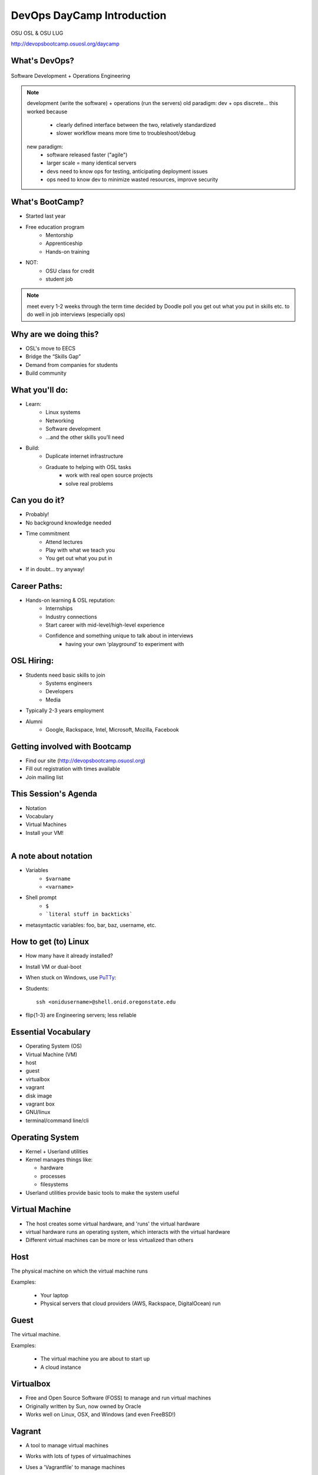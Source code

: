 DevOps DayCamp Introduction
===========================

OSU OSL & OSU LUG

http://devopsbootcamp.osuosl.org/daycamp

What's DevOps?
--------------

.. figure:: /static/devops.jpg

Software Development + Operations Engineering

.. note::
    development (write the software) + operations (run the servers)
    old paradigm: dev + ops discrete... this worked because
        * clearly defined interface between the two, relatively standardized
        * slower workflow means more time to troubleshoot/debug
    new paradigm:
        * software released faster ("agile")
        * larger scale = many identical servers
        * devs need to know ops for testing, anticipating deployment issues
        * ops need to know dev to minimize wasted resources, improve security

What's BootCamp?
----------------

* Started last year
* Free education program
    * Mentorship
    * Apprenticeship
    * Hands-on training
* NOT:
    * OSU class for credit
    * student job

.. note::
    meet every 1-2 weeks through the term
    time decided by Doodle poll
    you get out what you put in
    skills etc. to do well in job interviews (especially ops)

Why are we doing this?
----------------------

* OSL's move to EECS
* Bridge the “Skills Gap”
* Demand from companies for students
* Build community

What you'll do:
---------------

* Learn:
    * Linux systems
    * Networking
    * Software development
    * ...and the other skills you’ll need
* Build:
    * Duplicate internet infrastructure
    * Graduate to helping with OSL tasks
        * work with real open source projects
        * solve real problems

Can you do it?
--------------

* Probably!
* No background knowledge needed
* Time commitment
    * Attend lectures
    * Play with what we teach you
    * You get out what you put in
* If in doubt... try anyway!

Career Paths:
-------------

* Hands-on learning & OSL reputation:
    * Internships
    * Industry connections
    * Start career with mid-level/high-level experience
    * Confidence and something unique to talk about in interviews
        * having your own ‘playground’ to experiment with

OSL Hiring:
-----------

* Students need basic skills to join
    * Systems engineers
    * Developers
    * Media
* Typically 2-3 years employment
* Alumni
    * Google, Rackspace, Intel, Microsoft, Mozilla, Facebook

Getting involved with Bootcamp
------------------------------

* Find our site (http://devopsbootcamp.osuosl.org)
* Fill out registration with times available
* Join mailing list

This Session's Agenda
---------------------

* Notation
* Vocabulary
* Virtual Machines
* Install your VM!

.. figure:: /static/Tux.png
    :align: right

A note about notation
---------------------

.. figure:: /static/stickynote.png
    :align: right
    :scale: 20%

* Variables
    * ``$varname``
    * ``<varname>``
* Shell prompt
    * ``$``
    * ```literal stuff in backticks```
* metasyntactic variables: foo, bar, baz, username, etc.

How to get (to) Linux
---------------------

.. figure:: /static/dualboot.png
    :align: right
    :scale: 40%

* How many have it already installed?
* Install VM or dual-boot
* When stuck on Windows, use `PuTTy`_:
* Students::

    ssh <onidusername>@shell.onid.oregonstate.edu


.. figure:: /static/osm_server.jpg
    :align: right
    :scale: 50%

* flip{1-3} are Engineering servers; less reliable

.. _PuTTy: http://www.chiark.greenend.org.uk/~sgtatham/putty/

Essential Vocabulary
--------------------

* Operating System (OS)
* Virtual Machine (VM)
* host
* guest
* virtualbox
* vagrant
* disk image
* vagrant box
* GNU/linux
* terminal/command line/cli

Operating System
----------------

* Kernel + Userland utilities
* Kernel manages things like:

  * hardware
  * processes
  * filesystems

* Userland utilities provide basic tools to make the system useful

Virtual Machine
---------------

* The host creates some virtual hardware, and 'runs' the virtual hardware
* virtual hardware runs an operating system, which interacts with the virtual hardware
* Different virtual machines can be more or less virtualized than others

Host
----

The physical machine on which the virtual machine runs

Examples:

  * Your laptop
  * Physical servers that cloud providers (AWS, Rackspace, DigitalOcean) run

Guest
-----

The virtual machine.

Examples:

  * The virtual machine you are about to start up
  * A cloud instance

Virtualbox
----------

* Free and Open Source Software (FOSS) to manage and run virtual machines
* Originally written by Sun, now owned by Oracle
* Works well on Linux, OSX, and Windows (and even FreeBSD!)

Vagrant
-------

* A tool to manage virtual machines
* Works with lots of types of virtualmachines
* Uses a 'Vagrantfile' to manage machines
* Workflow looks like::

    $ vagrant init <box>
    $ vagrant up
    $ vagrant ssh

Disk Image
----------

* a file which lives on the host that represents a disk to a VM
* delete it, and the hard drive on the VM disappears
* different formats exist, not always convertible

Vagrant Box
-----------

* A disk image + vagrant metadata
* Allows you to copy a virtual machine and run it elsewhere
* Tied to backend vagrant uses (virtualbox for us)

GNU
---

.. figure:: /static/gnu.jpg
    :align: right

* Set of user-space tools needed to complete a basic operating system
* Started by Richard Stallman (rms)
* Maintained by the FSF (which is run by rms)
* Licensed under the GPL (which rms wrote)

Linux
-----

.. figure:: /static/Tux.png
    :align: left

* A kernel (and ONLY a kernel)
* Started by Linus Torvalds
* Licensed under the GPL

Trying Linux on a Virtual Machine
---------------------------------

Virtual machines act as a full system on a physical machine

.. figure:: /static/virtualbox.png
    :align: right :scale: 50%

* Hypervisors:

    * VirtualBox (free) -- we will use this one
    * VMWare (mostly free)
    * KVM (Linux only hosts)
    * Parallels

* Public Cloud Virtual Machines

    * Amazon EC2, Rackspace Cloud, Google Compute Engine, etc

* Easy way to test without breaking your machine!

Installing Linux on Virtualbox
------------------------------

* Install virtualbox and vagrant from the USB drives
* Copy centos-6.5.box to your laptop
* Copy putty.exe to your laptop if you're on Windows.
* Get instructions for individual operating systems from the helpers

Vagrant & VirtualBox
--------------------

.. note::
  We're using CentOS as our base image for now but will use Debian later. You
  can see the gui by uncommenting the line in the Vagrantfile.

* Open a terminal and cd to the directory you copied the box file to.

  * Don't know what this means? Ask! We'll help!

.. code-block:: bash

    # add the box
    vagrant box add centos centos-6.5.box

    # initialize
    vagrant init centos

    # start vm
    vagrant up

    # log in
    vagrant ssh # windows users will use putty here

Vagrant cheat sheet
-------------------

.. note::
  We'll get into more detail later in how you can access ports on your VMs and
  other use cases.

.. code-block:: bash

    # start
    vagrant up

    # stop
    vagrant halt

    # destroy (remove vm)
    vagrant destroy

    # ssh to the vm
    vagrant ssh

Also check out the `Vagrant Documentation
<http://docs.vagrantup.com/v2/cli/index.html>`_ for more information.

The Terminal
------------

.. figure:: /static/crashcart.jpg
    :align: right
    :scale: 75%

* Used to mean the keyboard+monitor
    * Now that's a crash cart
* Terminal emulator
* Shell: Use bash; others include csh, zsh, tsch
    * ``~/.bashrc``

.. figure:: /static/televideo_terminal.jpg
    :align: right
    :scale: 40%

.. figure:: /static/teletype_terminal.jpg
    :align: left

